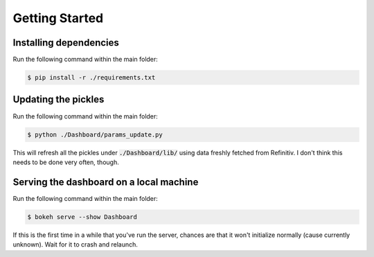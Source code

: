 Getting Started
===============

Installing dependencies
-----------------------

Run the following command within the main folder:

.. code-block:: console

    $ pip install -r ./requirements.txt


Updating the pickles
--------------------

Run the following command within the main folder:

.. code-block:: console

    $ python ./Dashboard/params_update.py

This will refresh all the pickles under :code:`./Dashboard/lib/` using data freshly fetched from Refinitiv. I don't think this needs to be done very often, though.


Serving the dashboard on a local machine
----------------------------------------

Run the following command within the main folder:

.. code-block:: console

    $ bokeh serve --show Dashboard

If this is the first time in a while that you've run the server, chances are that it won't initialize normally (cause currently unknown). Wait for it to crash and relaunch.
